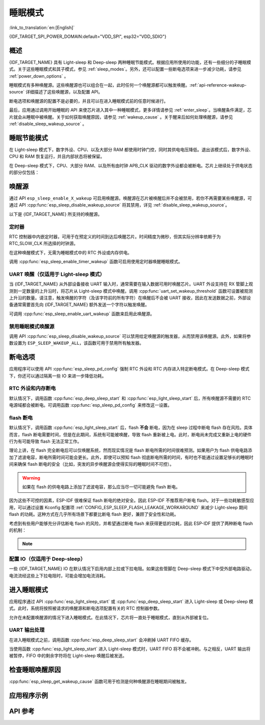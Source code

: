 睡眠模式
===========

:link_to_translation:`en:[English]`

{IDF_TARGET_SPI_POWER_DOMAIN:default="VDD_SPI", esp32="VDD_SDIO"}

概述
--------

{IDF_TARGET_NAME} 具有 Light-sleep 和 Deep-sleep 两种睡眠节能模式。根据应用所使用的功能，还有一些细分的子睡眠模式。关于这些睡眠模式和其子模式，参见 :ref:`sleep_modes`。另外，还可以配置一些断电选项来进一步减少功耗，请参见 :ref:`power_down_options` 。

睡眠模式有多种唤醒源。这些唤醒源也可以组合在一起，此时任何一个唤醒源都可以触发唤醒。:ref:`api-reference-wakeup-source` 详细描述了这些唤醒源，以及配置 API。

断电选项和唤醒源的配置不是必要的，并且可以在进入睡眠模式前的任意时候进行。

最后，应用通过调用开始睡眠的 API 来使芯片进入其中一种睡眠模式，更多详情请参见 :ref:`enter_sleep`。当唤醒条件满足，芯片就会从睡眠中被唤醒。关于如何获取唤醒原因，请参见 :ref:`wakeup_cause` 。关于醒来后如何处理唤醒源，请参见 :ref:`disable_sleep_wakeup_source` 。

.. _sleep_modes:

睡眠节能模式
----------------------

在 Light-sleep 模式下，数字外设、CPU、以及大部分 RAM 都使用时钟门控，同时其供电电压降低。退出该模式后，数字外设、CPU 和 RAM 恢复运行，并且内部状态将被保留。

在 Deep-sleep 模式下，CPU、大部分 RAM、以及所有由时钟 APB_CLK 驱动的数字外设都会被断电。芯片上继续处于供电状态的部分仅包括：

    .. list::

        - RTC 控制器
        :SOC_ULP_SUPPORTED: - ULP 协处理器
        :SOC_RTC_FAST_MEM_SUPPORTED: - RTC 高速内存
        :SOC_RTC_SLOW_MEM_SUPPORTED: - RTC 低速内存

.. only:: SOC_BT_SUPPORTED

    睡眠模式下的 Wi-Fi 和 Bluetooth 功能
    ^^^^^^^^^^^^^^^^^^^^^^^^^^^^^^^^^^^^^

    在 Light-sleep 和 Deep-sleep 模式下，无线外设会被断电。因此，在进入这两种睡眠模式前，应用程序必须调用恰当的函数（:cpp:func:`esp_bluedroid_disable`、:cpp:func:`esp_bt_controller_disable` 或 :cpp:func:`esp_wifi_stop`）来禁用 Wi-Fi 和 Bluetooth。在 Light-sleep 或 Deep-sleep 模式下，即使不调用这些函数也无法连接 Wi-Fi 和 Bluetooth。

    如需保持 Wi-Fi 和 Bluetooth 连接，请启用 Wi-Fi 和 Bluetooth Modem-sleep 模式和自动 Light-sleep 模式（请参阅 :doc:`电源管理 API <power_management>`）。在这两种模式下，Wi-Fi 和 Bluetooth 驱动程序发出请求时，系统将自动从睡眠中被唤醒，从而保持连接。

.. only:: not SOC_BT_SUPPORTED

    睡眠模式下的 Wi-Fi 功能
    ^^^^^^^^^^^^^^^^^^^^^^^^^^

    在 Light-sleep 和 Deep-sleep 模式下，无线外设会被断电。因此，在进入这两种睡眠模式前，应用程序必须调用恰当的函数 (:cpp:func:`esp_wifi_stop`) 来禁用 Wi-Fi。在 Light-sleep 或 Deep-sleep 模式下，即使不调用此函数也无法连接 Wi-Fi。

    如需保持 Wi-Fi 连接，请启用 Wi-Fi Modem-sleep 模式和自动 Light-sleep 模式（请参阅 :doc:`电源管理 API <power_management>`）。在这两种模式下，Wi-Fi 驱动程序发出请求时，系统将自动从睡眠中被唤醒，从而保持与 AP 的连接。

.. only:: esp32s2 or esp32s3 or esp32c2 or esp32c3

    子睡眠模式
    ^^^^^^^^^^^^^^^

    下表首行表示子睡眠模式，首列表示不同模式支持的功能。在睡眠模式下，支持更多功能的模式功耗可能更大。睡眠系统会自动选择满足用户功能需求且功耗最小的模式。

    Deep-sleep：

    .. list-table::
       :widths: auto
       :header-rows: 2

       * -
         - DSLP_ULTRA_LOW
         - DSLP_DEFAULT
         - DSLP_8MD256/
       * -
         -
         -
         - DSLP_ADC_TSENS
       * - ULP/触摸传感器（仅限 ESP32-S2、ESP32-S3）
         - Y
         - Y
         - Y
       * - RTC IO 输入/高温下 RTC 内存
         -
         - Y
         - Y
       * - ADC_TSEN_MONITOR
         -
         -
         - Y
       * - 8MD256 作为 RTC_SLOW_CLK 时钟源
         -
         -
         - Y

    功能：

    1. RTC IO 输入/高温下 RTC 内存（试验功能）：将 RTC IO 用作输入管脚，或在高温下使用 RTC 内存。禁用上述功能，芯片可进入超低功耗模式。由 API :cpp:func:`rtc_sleep_enable_ultra_low` 控制。

    2. ADC_TSEN_MONITOR：在 monitor 模式下使用 ADC/温度传感器（由 ULP 控制），通过 :cpp:func:`ulp_adc_init` 或其更高级别的 API 启用。仅适用于支持 monitor 模式的 ESP32-S2 和 ESP32-S3 芯片。

    3. 8MD256 作为 RTC_SLOW_CLK 时钟源：通过 ``CONFIG_RTC_CLK_SRC_INT_8MD256`` 选择 8MD256 作为 RTC_SLOW_CLK 时钟源时，芯片在 Deep-sleep 模式下将自动进入该子睡眠模式.

    Light-sleep：

    .. list-table::
       :widths: auto
       :header-rows: 2

       * -
         - LSLP_DEFAULT
         - LSLP_ADC_TSENS
         - LSLP_8MD256
         - LSLP_LEDC8M/
       * -
         -
         -
         -
         - LSLP_XTAL_FPU
       * - ULP/触摸传感器（仅限 ESP32-S2、ESP32-S3）
         - Y
         - Y
         - Y
         - Y
       * - RTC IO 输入/高温下 RTC 内存
         - Y
         - Y
         - Y
         - Y
       * - ADC_TSEN_MONITOR
         -
         - Y
         - Y
         - Y
       * - 8MD256 作为 RTC_SLOW_CLK 时钟源
         -
         -
         - Y
         - Y
       * - 数字外设使用 8 MHz RC 时钟源
         -
         -
         -
         - Y
       * - 保持 XTAL 时钟开启
         -
         -
         -
         - Y

    功能：（了解 Deep-sleep 模式，请参考前文 8MD256 和 ADC_TSEN_MONITOR 功能描述）

    1. 数字外设使用 8 MHz RC 时钟源：目前，只有 LEDC 在 Light-sleep 模式下使用该时钟源。当 LEDC 选用该时钟源时，此功能将自动启用。

    2. 保持 XTAL 时钟开启：在 Light-sleep 模式下保持 XTAL 时钟开启，由 ``ESP_PD_DOMAIN_XTAL`` 电源域控制。

    .. only:: esp32s2

        {IDF_TARGET_NAME} 的 LSLP_8MD256、LSLP_LEDC8M 和 LSLP_XTAL_FPU 功能使用相同的功耗模式。

    .. only:: esp32s3

        {IDF_TARGET_NAME} 的默认模式现已支持 ADC_TSEN_MONITOR 功能。

    .. only:: esp32c2 or esp32c3

        {IDF_TARGET_NAME} 不支持 ADC_TSEN_MONITOR 和 LSLP_ADC_TSENS 功能。

.. _api-reference-wakeup-source:

唤醒源
---------

通过 API ``esp_sleep_enable_X_wakeup`` 可启用唤醒源。唤醒源在芯片被唤醒后并不会被禁用，若你不再需要某些唤醒源，可通过 API :cpp:func:`esp_sleep_disable_wakeup_source` 将其禁用，详见 :ref:`disable_sleep_wakeup_source`。

以下是 {IDF_TARGET_NAME} 所支持的唤醒源。

定时器
^^^^^^^^

RTC 控制器中内嵌定时器，可用于在预定义的时间到达后唤醒芯片。时间精度为微秒，但其实际分辨率依赖于为 RTC_SLOW_CLK 所选择的时钟源。

.. only:: SOC_ULP_SUPPORTED

    关于 RTC 时钟选项的更多细节，请参考 **{IDF_TARGET_NAME} 技术参考手册** > **ULP 协处理器** [`PDF <{IDF_TARGET_TRM_EN_URL}#ulp>`__]。

在这种唤醒模式下，无需为睡眠模式中的 RTC 外设或内存供电。

调用 :cpp:func:`esp_sleep_enable_timer_wakeup` 函数可启用使用定时器唤醒睡眠模式。

.. only:: SOC_PM_SUPPORT_TOUCH_SENSOR_WAKEUP

    触摸传感器
    ^^^^^^^^^^^^^^

    RTC IO 模块中包含这样一个逻辑——当发生触摸传感器中断时，触发唤醒。要启用此唤醒源，用户需要在芯片进入睡眠模式前配置触摸传感器中断功能。

    .. only:: esp32

        ESP32 修订版 0 和 1 仅在 RTC 外设没有被强制供电时支持该唤醒源（即 ESP_PD_DOMAIN_RTC_PERIPH 应被设置为 ESP_PD_OPTION_AUTO）。

    可调用 :cpp:func:`esp_sleep_enable_touchpad_wakeup` 函数来启用该唤醒源。

.. only:: SOC_PM_SUPPORT_EXT0_WAKEUP

    外部唤醒 (``ext0``)
    ^^^^^^^^^^^^^^^^^^^^^^

    RTC IO 模块中包含这样一个逻辑——当某个 RTC GPIO 被设置为预定义的逻辑值时，触发唤醒。RTC IO 是 RTC 外设电源域的一部分，因此如果该唤醒源被请求，RTC 外设将在 Deep-sleep 模式期间保持供电。

    在此模式下，RTC IO 模块被使能，因此也可以使用内部上拉或下拉电阻。配置时，应用程序需要在调用函数 :cpp:func:`esp_deep_sleep_start` 前先调用函数 :cpp:func:`rtc_gpio_pullup_en` 和 :cpp:func:`rtc_gpio_pulldown_en`。

    .. only:: esp32

        在 ESP32 修订版 0 和 1 中，此唤醒源与 ULP 和触摸传感器唤醒源都不兼容。

    可调用 :cpp:func:`esp_sleep_enable_ext0_wakeup` 函数来启用此唤醒源。

    .. warning::

        从睡眠模式中唤醒后，用于唤醒的 IO pad 将被配置为 RTC IO。因此，在将该 pad 用作数字 GPIO 之前，请调用 :cpp:func:`rtc_gpio_deinit` 函数对其进行重新配置。

.. only:: SOC_PM_SUPPORT_EXT1_WAKEUP

    外部唤醒 (``ext1``)
    ^^^^^^^^^^^^^^^^^^^^^^

    RTC 控制器中包含使用多个 RTC GPIO 触发唤醒的逻辑。从以下两个逻辑函数中任选其一，均可触发 ext1 唤醒：

    .. only:: esp32

        - 当任意一个所选管脚为高电平时唤醒 (ESP_EXT1_WAKEUP_ANY_HIGH)
        - 当所有所选管脚为低电平时唤醒 (ESP_EXT1_WAKEUP_ALL_LOW)

    .. only:: esp32s2 or esp32s3 or esp32c6 or esp32h2

        - 当任意一个所选管脚为高电平时唤醒 (ESP_EXT1_WAKEUP_ANY_HIGH)
        - 当任意一个所选管脚为低电平时唤醒 (ESP_EXT1_WAKEUP_ANY_LOW)

    此唤醒源由 RTC 控制器实现。区别于 ``ext0`` 唤醒源，在 RTC 外设断电的情况下此唤醒源同样支持唤醒。虽然睡眠期间 RTC IO 所在的 RTC 外设电源域将会断电，但是 ESP-IDF 会自动在系统进入睡眠前锁定唤醒管脚的状态并在退出睡眠时解除锁定，所以仍然可为唤醒管脚配置内部上拉或下拉电阻::

        esp_sleep_pd_config(ESP_PD_DOMAIN_RTC_PERIPH, ESP_PD_OPTION_ON);
        gpio_pullup_dis(gpio_num);
        gpio_pulldown_en(gpio_num);

    如果我们关闭 ``RTC_PERIPH`` 域，我们将使用 HOLD 功能在睡眠期间维持管脚上的上拉和下拉电阻。所选管脚的 HOLD 功能会在系统真正进入睡眠前被开启，这有助于进一步减小睡眠时的功耗::

        rtc_gpio_pullup_dis(gpio_num);
        rtc_gpio_pulldown_en(gpio_num);

    如果某些芯片缺少 ``RTC_PERIPH`` 域，我们只能使用 HOLD 功能来在睡眠期间维持管脚上的上拉和下拉电阻::

        gpio_pullup_dis(gpio_num);
        gpio_pulldown_en(gpio_num);

    可调用 :cpp:func:`esp_sleep_enable_ext1_wakeup_io` 函数可用于增加 ext1 唤醒 IO 并设置相应的唤醒电平。

    可调用 :cpp:func:`esp_sleep_disable_ext1_wakeup_io` 函数可用于移除 ext1 唤醒 IO。

    .. only:: SOC_PM_SUPPORT_EXT1_WAKEUP_MODE_PER_PIN

        当前的 RTC 控制器也包含更强大的逻辑，允许配置的 IO 同时使用不同的唤醒电平。这可以通过:cpp:func:`esp_sleep_enable_ext1_wakeup_io` 函数来进行配置。

    .. warning::

        - 使用 EXT1 唤醒源时，用于唤醒的 IO pad 将被配置为 RTC IO。因此，在将该 pad 用作数字 GPIO 之前，请调用 :cpp:func:`rtc_gpio_deinit` 函数对其进行重新配置。

        - RTC 外设在默认情况下配置为断电，此时，唤醒 IO 在进入睡眠状态前将被设置为保持状态。因此，从 Light-sleep 状态唤醒芯片后，请调用 ``rtc_gpio_hold_dis`` 来禁用保持功能，以便对管脚进行重新配置。对于 Deep-sleep 唤醒，此问题已经在应用启动阶段解决。

.. only:: SOC_ULP_SUPPORTED

    ULP 协处理器唤醒
    ^^^^^^^^^^^^^^^^^^^^^^

    当芯片处于睡眠模式时，ULP 协处理器仍然运行，可用于轮询传感器、监视 ADC 或触摸传感器的值，并在检测到特殊事件时唤醒芯片。ULP 协处理器是 RTC 外设电源域的一部分，运行存储在 RTC 低速内存中的程序。如果这一唤醒源被请求，RTC 低速内存将会在睡眠期间保持供电状态。RTC 外设会在 ULP 协处理器开始运行程序前自动上电；一旦程序停止运行，RTC 外设会再次自动断电。

    .. only:: esp32

        ESP32 修订版 0 和 1 仅在 RTC 外设没有被强制供电时支持该唤醒（即 ESP_PD_DOMAIN_RTC_PERIPH 应被设置为 ESP_PD_OPTION_AUTO）。

    可调用 :cpp:func:`esp_sleep_enable_ulp_wakeup` 函数来启用此唤醒源。

.. only:: SOC_RTCIO_WAKE_SUPPORTED

    GPIO 唤醒（仅适用于 Light-sleep 模式）
    ^^^^^^^^^^^^^^^^^^^^^^^^^^^^^^^^^^^^^^^^

    .. only:: SOC_PM_SUPPORT_EXT0_WAKEUP or SOC_PM_SUPPORT_EXT1_WAKEUP

        除了上述 EXT0 和 EXT1 唤醒源之外，还有一种从外部唤醒 Light-sleep 模式的方法——使用函数 :cpp:func:`gpio_wakeup_enable`。启用该唤醒源后，可将每个管脚单独配置为在高电平或低电平时唤醒。EXT0 和 EXT1 唤醒源只能用于 RTC IO，但此唤醒源既可以用于 RTC IO，可也用于数字 IO。

    .. only:: not (SOC_PM_SUPPORT_EXT0_WAKEUP or SOC_PM_SUPPORT_EXT1_WAKEUP)

       此外，还有一种从外部唤醒 Light-sleep 模式的方法。启用该唤醒源后，可将每个管脚单独配置为在高电平或低电平时调用 :cpp:func:`gpio_wakeup_enable` 函数触发唤醒。此唤醒源既可以用于 RTC IO，可也用于数字 IO。

    可调用 :cpp:func:`esp_sleep_enable_gpio_wakeup` 函数来启用此唤醒源。

    .. warning::

        在进入 Light-sleep 模式前，请查看将要驱动的 GPIO 管脚的电源域。如果有管脚属于 {IDF_TARGET_SPI_POWER_DOMAIN} 电源域，必须将此电源域配置为在睡眠期间保持供电。

        例如，在 ESP32-WROOM-32 开发板上，GPIO16 和 GPIO17 连接到 {IDF_TARGET_SPI_POWER_DOMAIN} 电源域。如果这两个管脚被配置为在睡眠期间保持高电平，则需将对应电源域配置为保持供电。为此，可以使用函数 :cpp:func:`esp_sleep_pd_config()`::

            esp_sleep_pd_config(ESP_PD_DOMAIN_VDDSDIO, ESP_PD_OPTION_ON);

.. only:: not SOC_RTCIO_WAKE_SUPPORTED

    GPIO 唤醒
    ^^^^^^^^^^^

    任何一个 IO 都可以用作外部输入管脚，将芯片从 Light-sleep 状态唤醒。调用 :cpp:func:`gpio_wakeup_enable` 函数可以将任意管脚单独配置为在高电平或低电平触发唤醒。此后，应调用 :cpp:func:`esp_sleep_enable_gpio_wakeup` 函数来启用此唤醒源。

    此外，可将由 VDD3P3_RTC 电源域供电的 IO 用于芯片的 Deep-sleep 唤醒。调用 :cpp:func:`esp_deep_sleep_enable_gpio_wakeup` 函数可以配置相应的唤醒管脚和唤醒触发电平，该函数用于启用相应管脚的 Deep-sleep 唤醒功能。

    .. only:: esp32c6 or esp32h2

       .. note::

           在 Light-sleep 模式下，设置 Kconfig 选项 :ref:`CONFIG_PM_POWER_DOWN_PERIPHERAL_IN_LIGHT_SLEEP` 将使 GPIO 唤醒失效。

UART 唤醒（仅适用于 Light-sleep 模式）
^^^^^^^^^^^^^^^^^^^^^^^^^^^^^^^^^^^^^^

当 {IDF_TARGET_NAME} 从外部设备接收 UART 输入时，通常需要在输入数据可用时唤醒芯片。UART 外设支持在 RX 管脚上观测到一定数量的上升沿时，将芯片从 Light-sleep 模式中唤醒。调用 :cpp:func:`uart_set_wakeup_threshold` 函数可设置被观测上升沿的数量。请注意，触发唤醒的字符（及该字符前的所有字符）在唤醒后不会被 UART 接收，因此在发送数据之前，外部设备通常需要首先向 {IDF_TARGET_NAME} 额外发送一个字符以触发唤醒。

可调用 :cpp:func:`esp_sleep_enable_uart_wakeup` 函数来启用此唤醒源。

    .. only:: esp32c6 or esp32h2

       .. note::

           在 Light-sleep 模式下，设置 Kconfig 选项 :ref:`CONFIG_PM_POWER_DOWN_PERIPHERAL_IN_LIGHT_SLEEP` 将使 UART 唤醒失效。

.. _disable_sleep_wakeup_source:

禁用睡眠模式唤醒源
^^^^^^^^^^^^^^^^^^^^^^^^^^^

调用 API :cpp:func:`esp_sleep_disable_wakeup_source` 可以禁用给定唤醒源的触发器，从而禁用该唤醒源。此外，如果将参数设置为 ``ESP_SLEEP_WAKEUP_ALL``，该函数可用于禁用所有触发器。

.. _power_down_options:

断电选项
--------------

应用程序可以使用 API :cpp:func:`esp_sleep_pd_config` 强制 RTC 外设和 RTC 内存进入特定断电模式。在 Deep-sleep 模式下，你还可以通过隔离一些 IO 来进一步降低功耗。

RTC 外设和内存断电
^^^^^^^^^^^^^^^^^^^^^

默认情况下，调用函数 :cpp:func:`esp_deep_sleep_start` 和 :cpp:func:`esp_light_sleep_start` 后，所有唤醒源不需要的 RTC 电源域都会被断电。可调用函数 :cpp:func:`esp_sleep_pd_config` 来修改这一设置。

.. only:: esp32

    注意：在 ESP32 修订版 1 中，RTC 高速内存在 Deep-sleep 期间将总是保持使能，以保证复位后可运行 Deep-sleep stub。如果应用程序在 Deep-sleep 模式后无需复位，你也可以对其进行修改。

.. only:: SOC_RTC_SLOW_MEM_SUPPORTED

    如果程序中的某些值被放入 RTC 低速内存中（例如使用 ``RTC_DATA_ATTR`` 属性），RTC 低速内存将默认保持供电。如果有需要，也可以使用函数 :cpp:func:`esp_sleep_pd_config` 对其进行修改。

.. only:: not SOC_RTC_SLOW_MEM_SUPPORTED and SOC_RTC_FAST_MEM_SUPPORTED

    {IDF_TARGET_NAME} 中只有 RTC 高速内存，因此，如果程序中的某些值被标记为 ``RTC_DATA_ATTR``、``RTC_SLOW_ATTR`` 或 ``RTC_FAST_ATTR`` 属性，那么所有这些值都将被存入 RTC 高速内存，默认情况下保持供电。如有需要，也可以使用函数 :cpp:func:`esp_sleep_pd_config` 对其进行修改。

flash 断电
^^^^^^^^^^

默认情况下，调用函数 :cpp:func:`esp_light_sleep_start` 后，flash **不会** 断电，因为在 sleep 过程中断电 flash 存在风险。具体而言，flash 断电需要时间，但是在此期间，系统有可能被唤醒，导致 flash 重新被上电。此时，断电尚未完成又重新上电的硬件行为有可能导致 flash 无法正常工作。

理论上讲，在 flash 完全断电后可以仅唤醒系统，然而现实情况是 flash 断电所需的时间很难预测。如果用户为 flash 供电电路添加了滤波电容，断电所需时间可能会更长。此外，即使可以预知 flash 彻底断电所需的时间，有时也不能通过设置足够长的睡眠时间来确保 flash 断电的安全（比如，突发的异步唤醒源会使得实际的睡眠时间不可控）。

.. warning::

    如果在 flash 的供电电路上添加了滤波电容，那么应当尽一切可能避免 flash 断电。

因为这些不可控的因素，ESP-IDF 很难保证 flash 断电的绝对安全。因此 ESP-IDF 不推荐用户断电 flash。对于一些功耗敏感型应用，可以通过设置 Kconfig 配置项 :ref:`CONFIG_ESP_SLEEP_FLASH_LEAKAGE_WORKAROUND` 来减少 Light-sleep 期间 flash 的功耗。这种方式在几乎所有场景下都要比断电 flash 更好，兼顾了安全性和功耗。

.. only:: SOC_SPIRAM_SUPPORTED

    值得一提的是，PSRAM 也有一个类似的 Kconfig 配置项 :ref:`CONFIG_ESP_SLEEP_PSRAM_LEAKAGE_WORKAROUND`。

考虑到有些用户能够充分评估断电 flash 的风险，并希望通过断电 flash 来获得更低的功耗，因此 ESP-IDF 提供了两种断电 flash 的机制：

    .. list::

        - 设置 Kconfig 配置项 :ref:`CONFIG_ESP_SLEEP_POWER_DOWN_FLASH` 将使 ESP-IDF 以一个严格的条件来断电 flash。严格的条件具体指的是，RTC timer 是唯一的唤醒源 **且** 睡眠时间比 flash 彻底断电所需时间更长。
        - 调用函数 ``esp_sleep_pd_config(ESP_PD_DOMAIN_VDDSDIO, ESP_PD_OPTION_OFF)`` 将使 ESP-IDF 以一个宽松的条件来断电 flash。宽松的条件具体指的是 RTC timer 唤醒源未被使能 **或** 睡眠时间比 flash 彻底断电所需时间更长。

.. note::

    .. list::

        - Light-sleep 模式下，ESP-IDF 没有提供保证 flash 一定会被断电的机制。
        - 不管用户的配置如何，函数 :cpp:func:`esp_deep_sleep_start` 都会强制断电 flash。

配置 IO（仅适用于 Deep-sleep）
^^^^^^^^^^^^^^^^^^^^^^^^^^^^^^^^^^^^^^^^^^^^^^^^^^^^^^^^^^^^^^

一些 {IDF_TARGET_NAME} IO 在默认情况下启用内部上拉或下拉电阻。如果这些管脚在 Deep-sleep 模式下中受外部电路驱动，电流流经这些上下拉电阻时，可能会增加电流消耗。

.. only:: SOC_RTCIO_HOLD_SUPPORTED and SOC_RTCIO_INPUT_OUTPUT_SUPPORTED

    想要隔离这些管脚以避免额外的电流消耗，请调用 :cpp:func:`rtc_gpio_isolate` 函数。

    例如，在 ESP32-WROVER 模组上，GPIO12 在外部上拉，但其在 ESP32 芯片中也有内部下拉。这意味着在 Deep-sleep 模式中，电流会流经这些外部和内部电阻，使电流消耗超出可能的最小值。

    在函数 :cpp:func:`esp_deep_sleep_start` 前增加以下代码即可避免额外电流消耗::

        rtc_gpio_isolate(GPIO_NUM_12);

.. only:: esp32c2 or esp32c3

    在 Deep-sleep 模式中：
        - 数字 GPIO (GPIO6 ~ 21) 处于高阻态。
        - RTC GPIO (GPIO0 ~ 5) 可能处于以下状态：
            - 如果未启用保持 (hold) 功能，RTC GPIO 将处于高阻态。
            - 如果启用保持功能，RTC GPIO 管脚将会在保持功能开启时处于锁存状态。

.. _enter_sleep:

进入睡眠模式
----------------------

应用程序通过 API :cpp:func:`esp_light_sleep_start` 或 :cpp:func:`esp_deep_sleep_start` 进入 Light-sleep 或 Deep-sleep 模式。此时，系统将按照被请求的唤醒源和断电选项配置有关的 RTC 控制器参数。

允许在未配置唤醒源的情况下进入睡眠模式。在此情况下，芯片将一直处于睡眠模式，直到从外部被复位。

UART 输出处理
^^^^^^^^^^^^^^^^^^^^

在进入睡眠模式之前，调用函数 :cpp:func:`esp_deep_sleep_start` 会冲刷掉 UART FIFO 缓存。

当使用函数 :cpp:func:`esp_light_sleep_start` 进入 Light-sleep 模式时，UART FIFO 将不会被冲刷。与之相反，UART 输出将被暂停，FIFO 中的剩余字符将在 Light-sleep 唤醒后被发送。

.. _wakeup_cause:

检查睡眠唤醒原因
---------------------------

:cpp:func:`esp_sleep_get_wakeup_cause` 函数可用于检测是何种唤醒源在睡眠期间被触发。

.. only:: SOC_TOUCH_SENSOR_SUPPORTED

    对于触摸传感器唤醒源，可以调用函数 :cpp:func:`esp_sleep_get_touchpad_wakeup_status` 来确认触发唤醒的触摸管脚。

.. only:: SOC_PM_SUPPORT_EXT1_WAKEUP

    对于 ext1 唤醒源，可以调用函数 :cpp:func:`esp_sleep_get_ext1_wakeup_status` 来确认触发唤醒的触摸管脚。

应用程序示例
-------------------

.. list::

    - :example:`protocols/sntp`：如何实现 Deep-sleep 模式的基本功能，周期性唤醒 ESP 模块，以从 NTP 服务器获取时间。
    - :example:`wifi/power_save`：如何通过 Wi-Fi Modem-sleep 模式和自动 Light-sleep 模式保持 Wi-Fi 连接。
    :SOC_BT_SUPPORTED: - :example:`bluetooth/nimble/power_save`：如何通过 Bluetooth Modem-sleep 模式和自动 Light-sleep 模式保持 Bluetooth 连接。
    :SOC_ULP_SUPPORTED: - :example:`system/deep_sleep`：如何使用 Deep-sleep 唤醒触发器和 ULP 协处理器编程。
    :not SOC_ULP_SUPPORTED: - :example:`system/deep_sleep`：如何通过多种芯片支持的唤醒源，如 RTC 定时器, GPIO, EXT0, EXT1, 触摸传感器等，触发 Deep-sleep 唤醒。
    - :example:`system/light_sleep`: 如何使用多种芯片支持的唤醒源，如定时器，GPIO，触摸传感器等，触发 Light-sleep 唤醒。


API 参考
-------------

.. include-build-file:: inc/esp_sleep.inc
